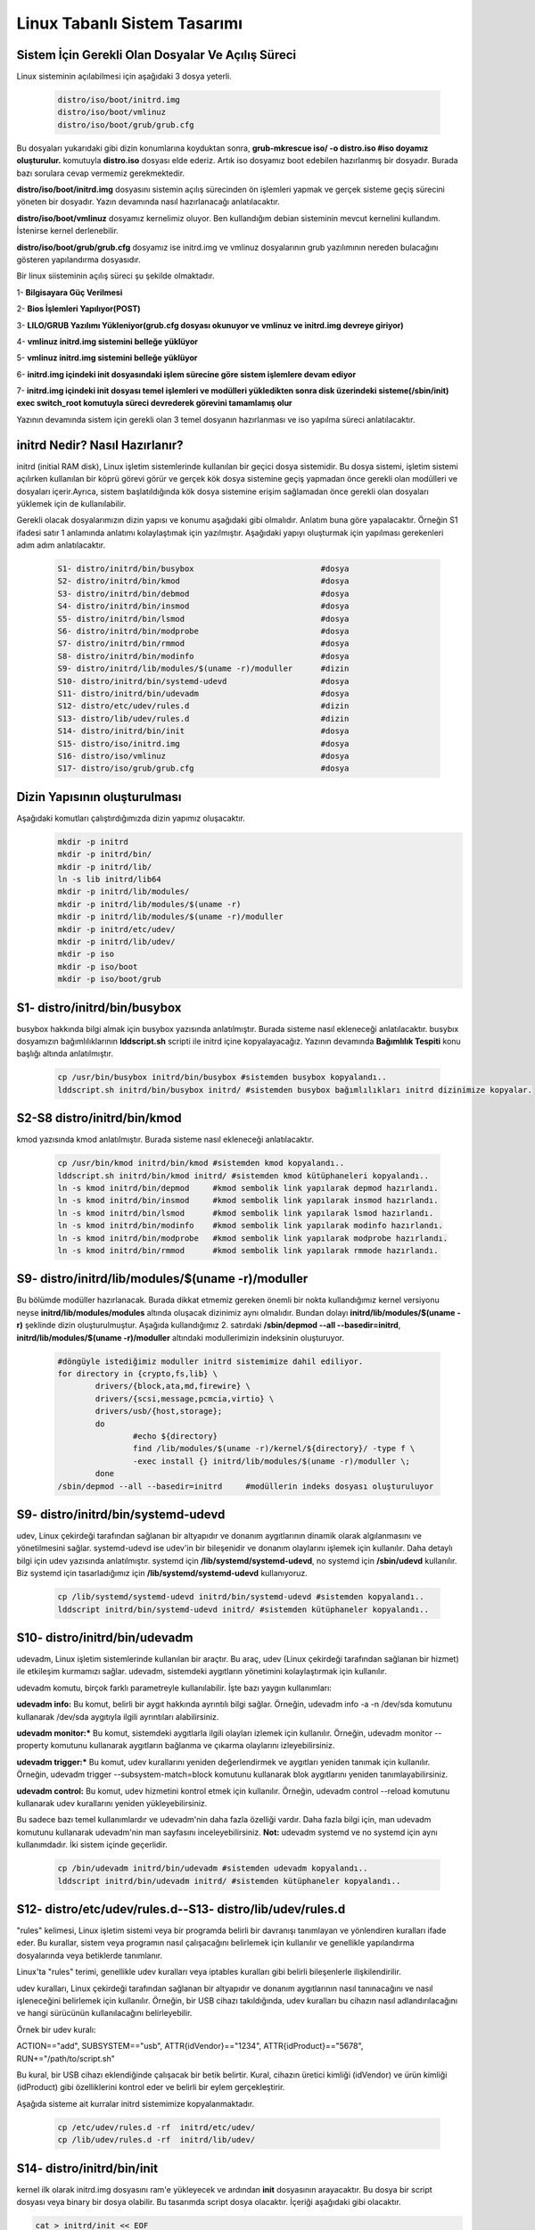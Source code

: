 Linux Tabanlı Sistem Tasarımı
+++++++++++++++++++++++++++++

Sistem İçin Gerekli Olan Dosyalar Ve Açılış Süreci
--------------------------------------------------

Linux sisteminin açılabilmesi için aşağıdaki 3 dosya yeterli. 

    .. code-block:: shell

	distro/iso/boot/initrd.img
	distro/iso/boot/vmlinuz
	distro/iso/boot/grub/grub.cfg
	
Bu dosyaları yukarıdaki gibi dizin konumlarına koyduktan sonra, 
**grub-mkrescue iso/ -o distro.iso #iso doyamız oluşturulur.**  komutuyla **distro.iso** dosyası elde ederiz. Artık iso dosyamız boot edebilen hazırlanmış bir dosyadır. Burada bazı sorulara cevap vermemiz gerekmektedir. 

**distro/iso/boot/initrd.img** dosyasını sistemin açılış sürecinden ön işlemleri yapmak ve gerçek sisteme geçiş sürecini yöneten bir dosyadır. Yazın devamında nasıl hazırlanacağı anlatılacaktır. 

**distro/iso/boot/vmlinuz** dosyamız kernelimiz oluyor. Ben kullandığım debian sisteminin mevcut kernelini kullandım. İstenirse kernel derlenebilir. 

**distro/iso/boot/grub/grub.cfg** dosyamız ise initrd.img ve vmlinuz dosyalarının grub yazılımının nereden bulacağını gösteren yapılandırma dosyasıdır.

Bir linux siisteminin açılış süreci şu şekilde olmaktadır.
 
1- **Bilgisayara Güç Verilmesi**

2- **Bios İşlemleri Yapılıyor(POST)**

3- **LILO/GRUB Yazılımı Yükleniyor(grub.cfg dosyası okunuyor ve vmlinuz ve initrd.img devreye giriyor)**

4- **vmlinuz initrd.img sistemini belleğe yüklüyor**

5- **vmlinuz initrd.img sistemini belleğe yüklüyor**

6- **initrd.img içindeki init dosyasındaki işlem sürecine göre sistem işlemlere devam ediyor**

7- **initrd.img içindeki init dosyası temel işlemleri ve modülleri yükledikten sonra disk üzerindeki sisteme(/sbin/init) exec switch_root komutuyla süreci devrederek görevini tamamlamış olur**

Yazının devamında sistem için gerekli olan 3 temel dosyanın hazırlanması ve iso yapılma süreci anlatılacaktır.

initrd Nedir? Nasıl Hazırlanır?
-------------------------------

initrd (initial RAM disk), Linux işletim sistemlerinde kullanılan bir geçici dosya sistemidir. Bu dosya sistemi, işletim sistemi açılırken kullanılan bir köprü görevi görür ve gerçek kök dosya sistemine geçiş yapmadan önce gerekli olan modülleri ve dosyaları içerir.Ayrıca, sistem başlatıldığında kök dosya sistemine erişim sağlamadan önce gerekli olan dosyaları yüklemek için de kullanılabilir.
    
Gerekli olacak dosyalarımızın dizin yapısı ve konumu aşağıdaki gibi olmalıdır. Anlatım buna göre yapalacaktır. Örneğin S1 ifadesi satır 1 anlamında anlatımı kolaylaştımak için yazılmıştır. Aşağıdaki yapıyı oluşturmak için yapılması gerekenleri adım adım anlatılacaktır. 
    
    .. code-block:: shell
    
	S1- distro/initrd/bin/busybox				#dosya
	S2- distro/initrd/bin/kmod				#dosya
	S3- distro/initrd/bin/debmod				#dosya
	S4- distro/initrd/bin/insmod				#dosya
	S5- distro/initrd/bin/lsmod				#dosya
	S6- distro/initrd/bin/modprobe				#dosya
	S7- distro/initrd/bin/rmmod				#dosya
	S8- distro/initrd/bin/modinfo				#dosya
	S9- distro/initrd/lib/modules/$(uname -r)/moduller	#dizin
	S10- distro/initrd/bin/systemd-udevd			#dosya
	S11- distro/initrd/bin/udevadm				#dosya
	S12- distro/etc/udev/rules.d				#dizin
	S13- distro/lib/udev/rules.d				#dizin
	S14- distro/initrd/bin/init				#dosya
	S15- distro/iso/initrd.img				#dosya
	S16- distro/iso/vmlinuz					#dosya
	S17- distro/iso/grub/grub.cfg				#dosya

	
Dizin Yapısının oluşturulması
-----------------------------

Aşağıdaki komutları çalıştırdığımızda dizin yapımız oluşacaktır.   
	.. code-block:: shell

		mkdir -p initrd
		mkdir -p initrd/bin/
		mkdir -p initrd/lib/
		ln -s lib initrd/lib64
		mkdir -p initrd/lib/modules/
		mkdir -p initrd/lib/modules/$(uname -r)
		mkdir -p initrd/lib/modules/$(uname -r)/moduller
		mkdir -p initrd/etc/udev/
		mkdir -p initrd/lib/udev/
		mkdir -p iso
		mkdir -p iso/boot
		mkdir -p iso/boot/grub


S1- distro/initrd/bin/busybox
-----------------------------

busybox hakkında bilgi almak için busybox yazısında anlatılmıştır. Burada sisteme nasıl ekleneceği anlatılacaktır.
busybıx dosyamızın bağımlılıklarının **lddscript.sh** scripti ile initrd içine kopyalayacağız. Yazının devamında **Bağımlılık Tespiti** konu başlığı altında anlatılmıştır.
	
	.. code-block:: shell
	
		cp /usr/bin/busybox initrd/bin/busybox #sistemden busybox kopyalandı..
		lddscript.sh initrd/bin/busybox initrd/ #sistemden busybox bağımlılıkları initrd dizinimize kopyalar.

S2-S8 distro/initrd/bin/kmod
----------------------------

kmod yazısında kmod anlatılmıştır. Burada sisteme nasıl ekleneceği anlatılacaktır.
	
	.. code-block:: shell
	
		cp /usr/bin/kmod initrd/bin/kmod #sistemden kmod kopyalandı..
		lddscript.sh initrd/bin/kmod initrd/ #sistemden kmod kütüphaneleri kopyalandı..
		ln -s kmod initrd/bin/depmod	 #kmod sembolik link yapılarak depmod hazırlandı.
		ln -s kmod initrd/bin/insmod	 #kmod sembolik link yapılarak insmod hazırlandı.
		ln -s kmod initrd/bin/lsmod	 #kmod sembolik link yapılarak lsmod hazırlandı.
		ln -s kmod initrd/bin/modinfo	 #kmod sembolik link yapılarak modinfo hazırlandı.
		ln -s kmod initrd/bin/modprobe	 #kmod sembolik link yapılarak modprobe hazırlandı.
		ln -s kmod initrd/bin/rmmod	 #kmod sembolik link yapılarak rmmode hazırlandı.

S9- distro/initrd/lib/modules/$(uname -r)/moduller
--------------------------------------------------

Bu bölümde modüller hazırlanacak. Burada dikkat etmemiz gereken önemli bir nokta kullandığımız kernel versiyonu neyse **initrd/lib/modules/modules** altında oluşacak dizinimiz aynı olmalıdır. Bundan dolayı **initrd/lib/modules/$(uname -r)** şeklinde dizin oluşturulmuştur. Aşağıda kullandığımız 2. satırdaki **/sbin/depmod --all --basedir=initrd**, **initrd/lib/modules/$(uname -r)/moduller** altındaki modullerimizin indeksinin oluşturuyor.

	.. code-block:: shell
		
		#döngüyle istediğimiz moduller initrd sistemimize dahil ediliyor.
		for directory in {crypto,fs,lib} \
    			drivers/{block,ata,md,firewire} \
   			drivers/{scsi,message,pcmcia,virtio} \
    			drivers/usb/{host,storage}; 
    			do
    				#echo ${directory}
   				find /lib/modules/$(uname -r)/kernel/${directory}/ -type f \
        			-exec install {} initrd/lib/modules/$(uname -r)/moduller \;
			done
		/sbin/depmod --all --basedir=initrd	#modüllerin indeks dosyası oluşturuluyor
		
S9- distro/initrd/bin/systemd-udevd
-----------------------------------
	
udev, Linux çekirdeği tarafından sağlanan bir altyapıdır ve donanım aygıtlarının dinamik olarak algılanmasını ve yönetilmesini sağlar. systemd-udevd ise udev'in bir bileşenidir ve donanım olaylarını işlemek için kullanılır. Daha detaylı bilgi için udev yazısında anlatılmıştır. systemd için **/lib/systemd/systemd-udevd**, no systemd için **/sbin/udevd** kullanılır. Biz systemd için tasarladığımız için **/lib/systemd/systemd-udevd** kullanıyoruz.
	
	.. code-block:: shell

		cp /lib/systemd/systemd-udevd initrd/bin/systemd-udevd #sistemden kopyalandı..
		lddscript initrd/bin/systemd-udevd initrd/ #sistemden kütüphaneler kopyalandı..

S10- distro/initrd/bin/udevadm
------------------------------

udevadm, Linux işletim sistemlerinde kullanılan bir araçtır. Bu araç, udev (Linux çekirdeği tarafından sağlanan bir hizmet) ile etkileşim kurmamızı sağlar. udevadm, sistemdeki aygıtların yönetimini kolaylaştırmak için kullanılır.

udevadm komutu, birçok farklı parametreyle kullanılabilir. İşte bazı yaygın kullanımları:

**udevadm info:** Bu komut, belirli bir aygıt hakkında ayrıntılı bilgi sağlar. Örneğin, udevadm info -a -n /dev/sda komutunu kullanarak /dev/sda aygıtıyla ilgili ayrıntıları alabilirsiniz.

**udevadm monitor:*** Bu komut, sistemdeki aygıtlarla ilgili olayları izlemek için kullanılır. Örneğin, udevadm monitor --property komutunu kullanarak aygıtların bağlanma ve çıkarma olaylarını izleyebilirsiniz.

**udevadm trigger:*** Bu komut, udev kurallarını yeniden değerlendirmek ve aygıtları yeniden tanımak için kullanılır. Örneğin, udevadm trigger --subsystem-match=block komutunu kullanarak blok aygıtlarını yeniden tanımlayabilirsiniz.

**udevadm control:** Bu komut, udev hizmetini kontrol etmek için kullanılır. Örneğin, udevadm control --reload komutunu kullanarak udev kurallarını yeniden yükleyebilirsiniz.

Bu sadece bazı temel kullanımlardır ve udevadm'nin daha fazla özelliği vardır. Daha fazla bilgi için, man udevadm komutunu kullanarak udevadm'nin man sayfasını inceleyebilirsiniz.
**Not:** udevadm systemd ve no systemd için aynı kullanımdadır. İki sistem içinde geçerlidir.

	.. code-block:: shell

		cp /bin/udevadm initrd/bin/udevadm #sistemden udevadm kopyalandı..
		lddscript initrd/bin/udevadm initrd/ #sistemden kütüphaneler kopyalandı..

S12- distro/etc/udev/rules.d--S13- distro/lib/udev/rules.d
-----------------------------------------------------------

"rules" kelimesi, Linux işletim sistemi veya bir programda belirli bir davranışı tanımlayan ve yönlendiren kuralları ifade eder. Bu kurallar, sistem veya programın nasıl çalışacağını belirlemek için kullanılır ve genellikle yapılandırma dosyalarında veya betiklerde tanımlanır.

Linux'ta "rules" terimi, genellikle udev kuralları veya iptables kuralları gibi belirli bileşenlerle ilişkilendirilir.

udev kuralları, Linux çekirdeği tarafından sağlanan bir altyapıdır ve donanım aygıtlarının nasıl tanınacağını ve nasıl işleneceğini belirlemek için kullanılır. Örneğin, bir USB cihazı takıldığında, udev kuralları bu cihazın nasıl adlandırılacağını ve hangi sürücünün kullanılacağını belirleyebilir.

Örnek bir udev kuralı:

ACTION=="add", SUBSYSTEM=="usb", ATTR{idVendor}=="1234", ATTR{idProduct}=="5678", RUN+="/path/to/script.sh"

Bu kural, bir USB cihazı eklendiğinde çalışacak bir betik belirtir. Kural, cihazın üretici kimliği (idVendor) ve ürün kimliği (idProduct) gibi özelliklerini kontrol eder ve belirli bir eylem gerçekleştirir.

Aşağıda sisteme ait kurralar initrd sistemimize kopyalanmaktadır.

	.. code-block:: shell

		cp /etc/udev/rules.d -rf  initrd/etc/udev/
		cp /lib/udev/rules.d -rf  initrd/lib/udev/
		
S14- distro/initrd/bin/init
---------------------------

kernel ilk olarak initrd.img dosyasını ram'e yükleyecek ve ardından **init** dosyasının arayacaktır. Bu dosya bir script dosyası veya binary bir dosya olabilir. Bu tasarımda script dosya olacaktır. İçeriği aşağıdaki gibi olacaktır. 

.. code-block:: shell

	cat > initrd/init << EOF
		#!/bin/busybox ash
		PATH=/bin
		/bin/busybox mkdir -p /bin
		/bin/busybox --install -s /bin
		#**********************************
		export PATH=/bin:/sbin:/usr/bin:/usr/sbin

		[ -d /dev ]  || mkdir -m 0755 /dev	#/dev dizini yoksa oluştur
		[ -d /root ] || mkdir -m 0700 /root	#/root dizini yoksa oluştur
		[ -d /sys ]  || mkdir /sys		#/sys dizini yoksa oluştur
		[ -d /proc ] || mkdir /proc		#/proc dizini yoksa oluştur
		mkdir -p /tmp /run			# /tmp ve /run dizinleri oluşturuluyor

		# sisteme dizinler bağlanıyor(yükleniyor)
		mount -t devtmpfs devtmpfs /dev
		mount -t proc proc /proc
		mount -t sysfs sysfs /sys
		mount -t tmpfs tmpfs /tmp

		systemd-udevd --daemon --resolve-names=never #modprobe yerine kullanılıyor
		udevadm trigger --type=subsystems --action=add
		udevadm trigger --type=devices --action=add
		udevadm settle || true
		
		mkdir -p disk		# /dev/sda1 diskini bağlamak için dizin oluşturuluyor	
		modprobe ext4		#ext4 modülü yükleniyor harici olarak yüklememiz gerekiyor
		mount /dev/sda1 disk 	#diski bağlayalım
		
		# dev sys proc taşıyalım
		mount --move /dev /disk/dev
		mount --move /sys /disk/sys
		mount --move /proc /disk/proc

		exec switch_root /disk /sbin/init	#sistemi initrd içindeki initten sda1 diskinde olan /sbin/init'e devrediyoruz.
		/bin/busybox ash	#eğer üst satırdaki görev devir işlemi olmazsa bu satır çalışacak ve tty açılacaktır.
	EOF
	chmod +x initrd/init #init dosyasına çalıştırma izni veriyoruz.
	cd initrd
	find |cpio -H newc -o >initrd.img # initrd.img dosyasını initrd dizinine oluşturacaktır.|
	cd ..	

Oluşturulan **initrd.img** dosyası çalışacak tty açacak(konsol elde etmiş olacağız. 
Aslında bu işlemi yapan şey busybox ikili dosyası.


S15- distro/iso/initrd.img - S16- distro/iso/vmlinuz 
----------------------------------------------------

initrd.img dosyası kernel(vmlinuz) ile birlikte kullanılan belleğe ilk yüklenen dosyadır. Bu dosyanın görevi sistemin kurulu olduğu diski tanımak için gereken modülleri yüklemek ve sistemi başlatmaktır. Bu dosya /boot/initrd.img-xxx konumunda yer alır. initrd.img dosyası üretmek için 

.. code-block:: shell

	cp /boot/vmlinuz-$(uname -r) iso/boot/vmlinuz  #sistemde kullandığım kerneli kopyaladım istenirde kernel derlenebilir.
	mv initrd/initrd.img iso/boot/initrd.img #daha önce oluşturduğumuz **initrd.img** dosyamızı taşıyoruz.

S17- distro/iso/grub/grub.cfg
-----------------------------

grub menu dosyası oluşturuluyor.

.. code-block:: shell

	cat > iso/boot/grub/grub.cfg << EOF
	linux /boot/vmlinuz
	initrd /boot/initrd.img
	boot
	EOF

Yukarıdaki script **iso/boot/grub/grub.cfg** dosyasının içeriği olacak şekilde ayarlanır.

İso Oluşturma
-------------

.. code-block:: shell

	grub-mkrescue iso/ -o distro.iso #iso doyamız oluşturulur.

Artık sistemi açabilen ve tty açıp bize suna bir yapı oluşturduk. Çalıştırmak için qemu kullanılabililir.


**qemu-system-x86_64 -cdrom distro.iso -m 1G** komutuyla çalıştırıp test edebiliriz. 

Bağımlılıkların Tespiti
-----------------------

İkili dosyasının iki tür derlenme şekli vardır(statik ve dinamik). Statik derleme gerekli olan kütüphaneleri içerisinde barındıran tek bir dosyadır. Dinamik olan ise gerekli olan kütüphane dosyaları ikili dosya dışında tutulmaktadır. İkili dosyamızın bağımlılıklarının bulunması için aşağıdaki scripti kullanabiliriz. Scripti lddscript.sh dosyası olarak kaydedip kullanabilirsiniz. **bash lddscript.sh /bin/ls /tmp/test** şeklinde kullandığımızda /tmp/test/ dizinine **ls** ikili dosyasının konumunu ve bağımlılıklarını kopyalayacaktır.
    
    .. code-block:: shell

	#!/bin/bash
	#bash lddscript binaryPath binaryTarget
	if [ ${#} != 2 ]
	then
	    echo "usage $0 PATH_TO_BINARY target_folder"
	    exit 1
	fi

	path_to_binary="$1"
	target_folder="$2"

	# if we cannot find the the binary we have to abort
	if [ ! -f "${path_to_binary}" ]
	then
	    echo "The file '${path_to_binary}' was not found. Aborting!"
	    exit 1
	fi

	# copy the binary itself
	##echo "---> copy binary itself"
	##cp --parents -v "${path_to_binary}" "${target_folder}"

	# copy the library dependencies
	echo "---> copy libraries"
	ldd "${path_to_binary}" | awk -F'[> ]' '{print $(NF-1)}' | while read -r lib
	do
	    [ -f "$lib" ] && cp -v --parents "$lib" "${target_folder}"
	done


.. raw:: pdf

   PageBreak




